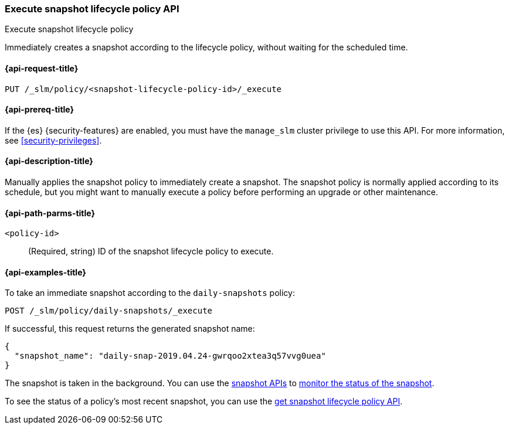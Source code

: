 [role="xpack"]
[testenv="basic"]
[[slm-api-execute-lifecycle]]
=== Execute snapshot lifecycle policy API
++++
<titleabbrev>Execute snapshot lifecycle policy</titleabbrev>
++++

Immediately creates a snapshot according to the lifecycle policy, 
without waiting for the scheduled time.

[[slm-api-execute-lifecycle-request]]
==== {api-request-title}

`PUT /_slm/policy/<snapshot-lifecycle-policy-id>/_execute`

[[slm-api-execute-lifecycle-prereqs]]
==== {api-prereq-title}

If the {es} {security-features} are enabled, you must have the `manage_slm`
cluster privilege to use this API. For more information, see
<<security-privileges>>.

[[slm-api-execute-lifecycle-desc]]
==== {api-description-title}

Manually applies the snapshot policy to immediately create a snapshot. 
The snapshot policy is normally applied according to its schedule,
but you might want to manually execute a policy before performing an upgrade
or other maintenance. 

[[slm-api-execute-lifecycle-path-params]]
==== {api-path-parms-title}

`<policy-id>`::
(Required, string)
ID of the snapshot lifecycle policy to execute.

[[slm-api-execute-lifecycle-example]]
==== {api-examples-title}

To take an immediate snapshot according to the `daily-snapshots` policy:

[source,console]
--------------------------------------------------
POST /_slm/policy/daily-snapshots/_execute
--------------------------------------------------
// TEST[skip:we can't easily handle snapshots from docs tests]

If successful, this request returns the generated snapshot name:

[source,console-result]
--------------------------------------------------
{
  "snapshot_name": "daily-snap-2019.04.24-gwrqoo2xtea3q57vvg0uea"
}
--------------------------------------------------
// TESTRESPONSE[skip:we can't handle snapshots from docs tests]

The snapshot is taken in the background. You can use the 
<<snapshot-lifecycle-management-api,snapshot APIs>> to 
<<monitor-snapshot,monitor the status of the snapshot>>.

To see the status of a policy's most recent snapshot, you can use the 
<<slm-api-get-policy,get snapshot lifecycle policy API>>.
